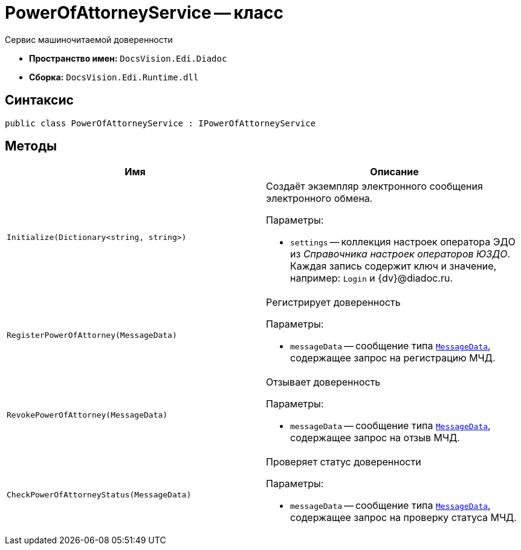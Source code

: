 = PowerOfAttorneyService -- класс

Сервис машиночитаемой доверенности

* *Пространство имен:* `DocsVision.Edi.Diadoc`
* *Сборка:* `DocsVision.Edi.Runtime.dll`

== Синтаксис

[source,csharp]
----
public class PowerOfAttorneyService : IPowerOfAttorneyService
----

== Методы

[cols=",",options="header"]
|===
|Имя |Описание

|`Initialize(Dictionary<string, string>)` a|Создаёт экземпляр электронного сообщения электронного обмена.

.Параметры:
* `settings` -- коллекция настроек оператора ЭДО из _Справочника настроек операторов ЮЗДО_. Каждая запись содержит ключ и значение, например: `Login` и {dv}@diadoc.ru.

|`RegisterPowerOfAttorney(MessageData)` a|Регистрирует доверенность

.Параметры:
* `messageData` -- сообщение типа `xref:api/MessageData.adoc[MessageData]`, содержащее запрос на регистрацию МЧД.

|`RevokePowerOfAttorney(MessageData)` a|Отзывает доверенность

.Параметры:
* `messageData` -- сообщение типа `xref:api/MessageData.adoc[MessageData]`, содержащее запрос на отзыв МЧД.

|`CheckPowerOfAttorneyStatus(MessageData)` a|Проверяет статус доверенности

.Параметры:
* `messageData` -- сообщение типа `xref:api/MessageData.adoc[MessageData]`, содержащее запрос на проверку статуса МЧД.

|===
